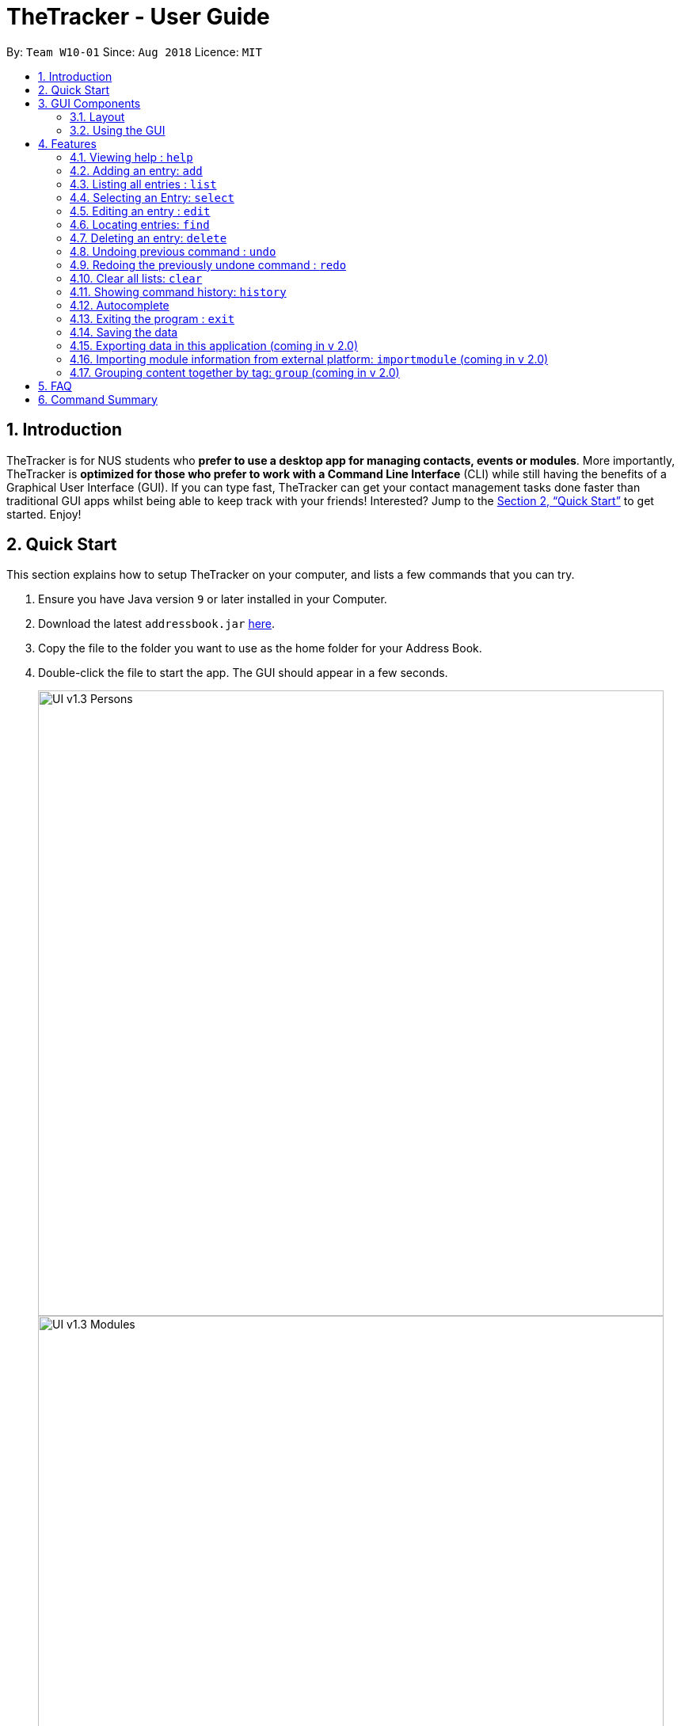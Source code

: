 = TheTracker - User Guide
:site-section: UserGuide
:toc:
:toc-title:
:toc-placement: preamble
:sectnums:
:imagesDir: images
:stylesDir: stylesheets
:xrefstyle: full
:experimental:
ifdef::env-github[]
:tip-caption: :bulb:
:note-caption: :information_source:
endif::[]
:repoURL: https://github.com/se-edu/addressbook-level4

By: `Team W10-01`      Since: `Aug 2018`      Licence: `MIT`

== Introduction

TheTracker is for NUS students who *prefer to use a desktop app for managing contacts, events or modules*. More importantly, TheTracker is *optimized for those who prefer to work with a Command Line Interface* (CLI) while still having the benefits of a Graphical User Interface (GUI). If you can type fast, TheTracker can get your contact management tasks done faster than traditional GUI apps whilst being able to keep track with your friends! Interested? Jump to the <<Quick Start>> to get started. Enjoy!

== Quick Start

This section explains how to setup TheTracker on your computer, and lists a few commands that you can try.

.  Ensure you have Java version `9` or later installed in your Computer.
.  Download the latest `addressbook.jar` link:{repoURL}/releases[here].
.  Copy the file to the folder you want to use as the home folder for your Address Book.
.  Double-click the file to start the app. The GUI should appear in a few seconds.
+

image::UI_v1.3_Persons.png[width="790"]
image::UI_v1.3_Modules.png[width="790"]
image::UI_v1.3_Occasions.png[width="790"]
+
.  Type the command in the command box and press kbd:[Enter] to execute it. +
e.g. typing *`help`* and pressing kbd:[Enter] will open the help window.
.  Some example commands you can try:

* `listmodules` : lists all modules
* `addperson n/John Doe t/98765432 t/johnd@example.com t/John street, block 123, #01-01` : adds a contact named `John Doe` to the Address Book.
* `delete 2` : deletes the 2nd entry in the active list
* `undo` : undoes the previous modifying action
* `exit` : exits the app

.  Refer to <<Features>> for details of each command.

//tag::GUIComponents[]
== GUI Components

This section explains the components of the GUI, along with some ways you can interact with it.

=== Layout

TheTracker's GUI is divided into 5 main regions that you will interact with:


.TheTracker's GUI
image::GUIComponents.png[width="600"]

. Menu Bar: contains simple commands to switch between windows
. Command Box: text box (equipped with auto-suggestions) to receive input commands
. Result Display: panel that displays the result of inputted commands
. List Panel: panel displaying all saved persons/modules/occasions
. Info Panel: panel displaying additional information for selected entry

[TIP]
The info panel does not refresh even after you switch between lists, just in case you want to refer to other lists
while editing an entry. To refresh the info panel, use the `select` command.

=== Using the GUI

* Switching between person, module and occasion lists can be done from the Menu Bar by clicking on the desired type,
followed by "Show Persons/Modules/Occasions". You can also view these using the `listperson`, `listmodule` and `listoccasion` commands in the Command Box.
* Clicking on an entry in the List Panel *selects* the entry. This allows you to see its additional info in the Info Panel.
Selecting an entry can also be done by using the `select` command in the Command Box.
//end::GUIComponents[]

[[Features]]
== Features

====
*Command Format*

* Words in `UPPER_CASE` are the parameters to be supplied by the user e.g. in `add n/NAME`, `NAME` is a parameter which can be used as `add n/John Doe`.
* Items in square brackets are optional e.g `n/NAME [t/VALUE]` can be used as `n/John Doe t/friend` or as `n/John Doe`.
* Items with `…`​ after them can be used multiple times including zero times e.g. `[t/TAG]...` can be used as `{nbsp}` (i.e. 0 times), `t/friend`, `t/friend t/family` etc.
====

=== Viewing help : `help`

Opens this user guide in a separate window.
Format: `help`

// tag::add[]
=== Adding an entry: `add`

[TIP]
A person, module or an occasion can have any number of tags (including 0) and in no particular order. +

==== Adding a person: `addperson`
Adds a person to TheTracker. +

Format: +
`addperson n/NAME p/PHONE_NUMBER e/EMAIL_ADDRESS a/HOME_ADDRESS [t/TAG]...`

Example:

* `addperson n/John Doe p/98765432 e/johnd@example.com a/311, Clementi Ave 2, #02-25 t/friends t/owesMoney` +
Adds John Doe to TheTracker with his associated info.

==== Adding a module: `addmodule`

Adds a module to TheTracker. +

Format: +
`addmodule mc/MODULE_CODE mt/MODULE_TITLE ay/ACADEMIC_YEAR sem/SEMESTER [t/TAG]...` +

Example:

* `addmodule mc/CS2103 mt/SOFTWARE ENGINEERING ay/1819 sem/1 t/gg` +
Adds CS2103 to TheTracker with its associated info.

==== Adding an occasion: `addoccasion`

Adds an occasion to TheTracker. +

Format: +
`addoccasion on/OCCASION_NAME od/OCCASION_DATE loc/LOCATION [t/TAG]...`


Example:

* `addoccasion on/group discussion od/2018-01-01 loc/SoC t/project t/gg`
Adds a group discussion to TheTracker with its associated info.
// end::add[]

// tag::list[]
=== Listing all entries : `list`

Shows a desired list in TheTracker. +

==== List all Persons: `listperson`

Shows the complete list of persons in TheTracker. +
Format: `listperson`

==== List all Modules: `listmodule`

Shows the complete list of modules in TheTracker. +
Format: `listmodule`

==== List all Occasions: `listoccasion`

Shows the complete list of occasions in TheTracker. +
Format: `listoccasion`

[TIP]
If you have filtered the list using the `find` command, you can use the `listperson`, `listmodule`
and `listoccasion` commands to populate the entire list again.

// end::list[]

// tag::select[]
=== Selecting an Entry: `select`

Selects the event identified by the index number in the List Panel.
The Info Panel will display the additional information for that entry.

Format: `select INDEX`

[TIP]
On startup, no entry should be selected. Entries will not be deselected until another entry is selected.
// end::select[]

// tag::edit[]
=== Editing an entry : `edit`

Edits an existing person, module or occasion in TheTracker. +

==== Editing a person : `editperson`

Edits an existing person in TheTracker. +

Format: +
`editperson INDEX x/VALUE ...`

****
* Edits the person, name of part specified by x - "n | p | e | a | t" followed by the VALUE which is the value of the name, phone number, email, address or tag you want to change to. +
****

==== Editing a module : `editmodule`

Edits an existing module in TheTracker. +

Format: +
`editmodule INDEX x/VALUE ...`

****
* Edits the module, name of part specified by x - "mc | mt | ay | sem | t" followed by the VALUE which is the value of the moduleCode, moduleTitle, academicYear, semester or tag you want to change to. +
****

==== Editing an occasion : `editoccasion`

Edits an existing occasion in TheTracker. +
Format: +
`editoccasion x/VALUE ...`

****
* Edits the occasion, name of part specified by x - "on | od | loc | t" followed by the VALUE which is the value of the occasionName, occasionDate, occasionLocation or tag you want to change to. +
****

Common format:
****
* At least one value to edit must be provided. +
* Existing values will be updated to the input values. +
****

Examples:

* `editPerson 6 p/91234567 e/johndoe@example.com` +
Edits the person of INDEX 6 in TheTracker: edits his phone to 91234567 and email address to johndoe@example.com.
* `editModule 1 mc/CS1101S` +
Edits the module of INDEX 1 in TheTracker: edits the moduleCode to CS1101S.
* `editOccasion 7 on/Barbecue od/2019-6-17 loc/NUS` +
Edits the occasion of INDEX 7 in TheTracker: edits the occasionName to Barbecue, edits the occasionDate to 2019-6-17,
 edits the occasionLocation to NUS.
// end::edit[]

// tag::find[]
=== Locating entries: `find`

==== Finding a person: `findperson`
Finds a person in TheTracker. +

Format: +
`findperson n/NAME`, `findperson p/PHONE_NUMBER`, `findperson e/EMAIL_ADDRESS`, `findperson a/ADDRESS`

Example:

* `findperson n/John Doe`, `findperson p/98765432`, `findperson e/johnd@example.com`,
 `findperson a/Clementi` +


==== Finding a module: `findmodule`

Finds a module in TheTracker. +

Format: +
`findmodule mc/MODULE_CODE`, `findmodule mt/MODULE_TITLE`, `findmodule ay/ACADEMIC_YEAR`,
 `findmodule sem/SEMESTER` +

Example:

* `findmodule mc/CS2103`, `findmodule mt/SOFTWARE`, `findmodule ay/AY1718`, `findmodule sem/1` +

==== Finding an occasion: `findoccasion`

Finds an occasion in TheTracker. +

Format: +
`findoccasion on/OCCASION_NAME`, `findoccasion od/OCCASION_DATE`, `findoccasion loc/LOCATION`


Example:

* `findoccasion on/discussion`, `findoccasion od/2018-01-01`, `findoccasion loc/SoC`

// end:find[]

// tag::delete[]
=== Deleting an entry: `delete`

Deletes the specified entry from the active list in TheTracker. +
Format: `delete INDEX`

****
* Deletes the entry at the specified `INDEX` shown. The index refers to the index number shown in the List Panel.
* The index *must be a positive integer*: 1, 2, 3, ...
* The specified entry will be removed from all linked entries. For example, a deleted person will be removed from the student list of all modules.
****

Examples:
* `listperson` +
`delete 1` +
Deletes the 1st person in TheTracker.
* `listmodule` +
`findmodule sem/1` +
`delete 2` +
Deletes the 2nd module of the `find` command.

// end::delete[]

// tag::undoredo[]
=== Undoing previous command : `undo`

A command to allow the user to undo previous commands. +

Command Syntax: +
`undo`: +
This command will undo the user’s previous command. +

[NOTE]
====
Undoable commands: those commands that modify the address book's content (`add`, `delete`, `edit`, `clear` and `insertperson`).
====

Examples:

* `delete 1` +
`list` +
`undo` (reverses the `delete 1` command) +

* `select 1` +
`list` +
`undo` +
The `undo` command fails as there are no undoable commands executed previously. +

=== Redoing the previously undone command : `redo`

A command to allow the user to redo previously undone commands. +

Command Syntax:
`redo`:  +
This command will redo the user’s previous undone command. +

Examples:

* `delete 1` +
`undo` (reverses the `delete 1` command) +
`redo` (reapplies the `delete 1` command) +

* `delete 1` +
`redo` +
The `redo` command fails as there are no `undo` commands executed previously.
// end::undoredo[]

// tag::clear[]
=== Clear all lists: `clear`
A command to allow the user to clear all 3 lists.
Format: `clear`

[TIP]
If this was done by mistake, you can `undo` the action, and all lists will be restored.

// end::clear[]

// tag::history
=== Showing command history: `history`
A command to allow the user to see the history of commands used within the address book.+
Format: `history`
// end::history

=== Autocomplete
A feature that gives a drop-down list of suggested commands based on substrings that a user types.

Examples:

"add" - `addperson`, `addmodule`, `addoccasion` are suggested.

[TIP]
You can use the up & down arrows to find your intended command in the drop-down list, and press kbd:[Enter] to select it.

=== Exiting the program : `exit`
Exits the program. +
Format: `exit`

=== Saving the data

Address book data are saved in the hard disk automatically after any command that changes the data. +
There is no need to save manually.

// tag::export[]
=== Exporting data in this application (coming in v 2.0)
Format: `export FILEPATH`

// end::export[]
=== Importing module information from external platform: `importmodule` (coming in v 2.0)
A command to allow the user to import information from NUSMods.+

Format: `importmodule [modulecode]` +
If the specified module in the current semester is not found, it will be imported with information extracted from NUSMods.


=== Grouping content together by tag: `group` (coming in v 2.0)
A command to allow the user to group students under a certain group tag. +
Command Syntax: +
`group [group_name] [keyword]`: +
group_name: The name of this group of people. +
keyword: n/NAME The name of the person you want to put in this group.
                  i/INDEX The index of the person you want to put in this group.

== FAQ

*Q*: How do I transfer my data to another Computer? +
*A*: Install the app in the other computer and overwrite the empty data file it creates with the file that contains the data of your previous Address Book folder.

== Command Summary

* *Add Person* `addperson n/NAME p/PHONE e/EMAIL a/ADDRESS [t/TAG]...` +
e.g. `addperson n/John Doe p/98765432 e/johnd@example.com a/311, Clementi Ave 2, #02-25 t/friends t/owesMoney`

* *Add Module* `mc/MODULE_CODE mt/MODULE_TITLE ay/ACADEMIC_YEAR sem/SEMESTER[t/TAG]...` +
e.g. ` addmodule mc/CS2103 mt/SOFTWARE ENGINEERING ay/1718 sem/1 t/gg `

* *Add Occasion* `on/OCCASION_NAME od/OCCASION_DATE loc/LOCATION [t/TAG]...` +
e.g. ` addoccasion addoccasion on/discussion od/2018-01-01 loc/SoC t/project t/gg `

* *Clear* : `clear`

* *Delete* : `delete INDEX` +
e.g. `delete 2`

* *Edit Person* : `editperson INDEX [n/NAME] [p/PHONE] [e/EMAIL] [a/ADDRESS] [t/TAG]...` +
e.g. `editperson 1 p/91234567 e/johndoe@example.com`

* *Edit Module* : `editmodule INDEX [mc/MODULE CODE] [mt/MODULE TITLE] [ay/ACADEMIC YEAR] [sem/SEMESTER] [t/TAG]...` +
e.g. `editmodule 1 mc/CS1101S `

* *Edit Occasion* :  `INDEX [on/OCCASION NAME] [od/OCCASION DATE] [loc/OCCASION LOCATION] [t/TAG]...` +
e.g. `editoccasion 1 on/Barbecue od/2019-6-17 loc/NUS`

* *Find Person* : `findperson n/NAME`, `findperson p/PHONE_NUMBER`, `findperson e/EMAIL_ADDRESS`, `findperson a/ADDRESS` +
e.g. `findperson n/John Doe`, `findperson p/98765432`, `findperson e/johnd@example.com`,
 `findperson a/Clementi` +

* *Find Module* :  `findmodule mc/MODULE_CODE`, `findmodule mt/MODULE_TITLE`, `findmodule ay/ACADEMIC_YEAR`,
  `findmodule sem/SEMESTER` +
 e.g. `findmodule mc/CS2103`, `findmodule mt/SOFTWARE`, `findmodule ay/AY1718`, `findmodule sem/1` +

* *Find Occasion* : `findoccasion on/OCCASION_NAME`, `findoccasion od/OCCASION_DATE`, `findoccasion loc/LOCATION` +
e.g. `findoccasion on/discussion`, `findoccasion od/2018-01-01`, `findoccasion loc/SoC`

* *List Person* : `listperson`
* *List Module* : `listmodule`
* *List Occasion* : `listoccasion`
* *Help* : `help`
* *History* : `history`
* *Undo* : `undo`
* *Redo* : `redo`
